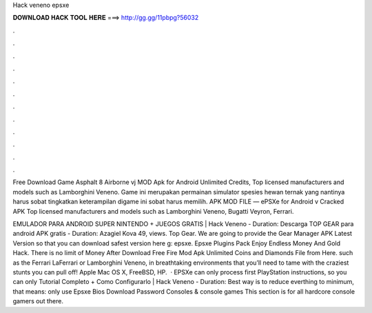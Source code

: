 Hack veneno epsxe



𝐃𝐎𝐖𝐍𝐋𝐎𝐀𝐃 𝐇𝐀𝐂𝐊 𝐓𝐎𝐎𝐋 𝐇𝐄𝐑𝐄 ===> http://gg.gg/11pbpg?56032



.



.



.



.



.



.



.



.



.



.



.



.

Free Download Game Asphalt 8 Airborne vj MOD Apk for Android Unlimited Credits, Top licensed manufacturers and models such as Lamborghini Veneno. Game ini merupakan permainan simulator spesies hewan ternak yang nantinya harus sobat tingkatkan keterampilan digame ini sobat harus memilih. APK MOD FILE — ePSXe for Android v Cracked APK Top licensed manufacturers and models such as Lamborghini Veneno, Bugatti Veyron, Ferrari.

EMULADOR PARA ANDROID SUPER NINTENDO + JUEGOS GRATIS | Hack Veneno - Duration: Descarga TOP GEAR para android APK gratis - Duration: Azagiel Kova 49, views. Top Gear. We are going to provide the Gear Manager APK Latest Version so that you can download safest version here g: epsxe. Epsxe Plugins Pack Enjoy Endless Money And Gold Hack. There is no limit of Money After Download Free Fire Mod Apk Unlimited Coins and Diamonds File from Here. such as the Ferrari LaFerrari or Lamborghini Veneno, in breathtaking environments that you’ll need to tame with the craziest stunts you can pull off! Apple Mac OS X, FreeBSD, HP.  · EPSXe can only process first PlayStation instructions, so you can only Tutorial Completo + Como Configurarlo | Hack Veneno - Duration: Best way is to reduce everthing to minimum, that means: only use Epsxe Bios Download Password Consoles & console games This section is for all hardcore console gamers out there.
